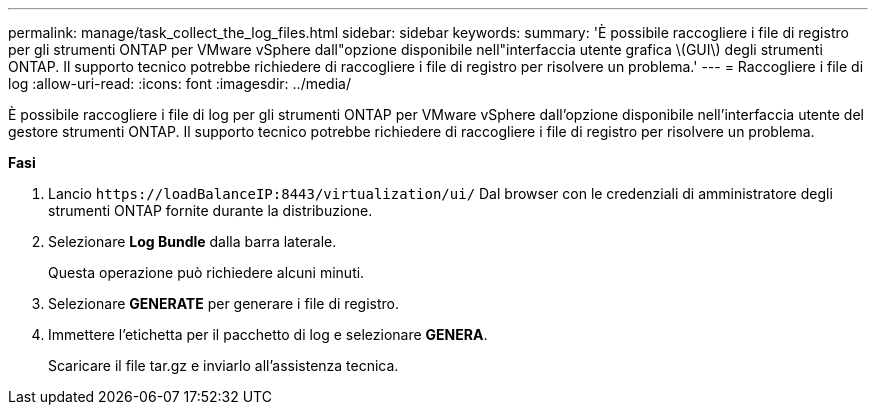 ---
permalink: manage/task_collect_the_log_files.html 
sidebar: sidebar 
keywords:  
summary: 'È possibile raccogliere i file di registro per gli strumenti ONTAP per VMware vSphere dall"opzione disponibile nell"interfaccia utente grafica \(GUI\) degli strumenti ONTAP. Il supporto tecnico potrebbe richiedere di raccogliere i file di registro per risolvere un problema.' 
---
= Raccogliere i file di log
:allow-uri-read: 
:icons: font
:imagesdir: ../media/


[role="lead"]
È possibile raccogliere i file di log per gli strumenti ONTAP per VMware vSphere dall'opzione disponibile nell'interfaccia utente del gestore strumenti ONTAP. Il supporto tecnico potrebbe richiedere di raccogliere i file di registro per risolvere un problema.

*Fasi*

. Lancio `\https://loadBalanceIP:8443/virtualization/ui/` Dal browser con le credenziali di amministratore degli strumenti ONTAP fornite durante la distribuzione.
. Selezionare *Log Bundle* dalla barra laterale.
+
Questa operazione può richiedere alcuni minuti.

. Selezionare *GENERATE* per generare i file di registro.
. Immettere l'etichetta per il pacchetto di log e selezionare *GENERA*.
+
Scaricare il file tar.gz e inviarlo all'assistenza tecnica.


